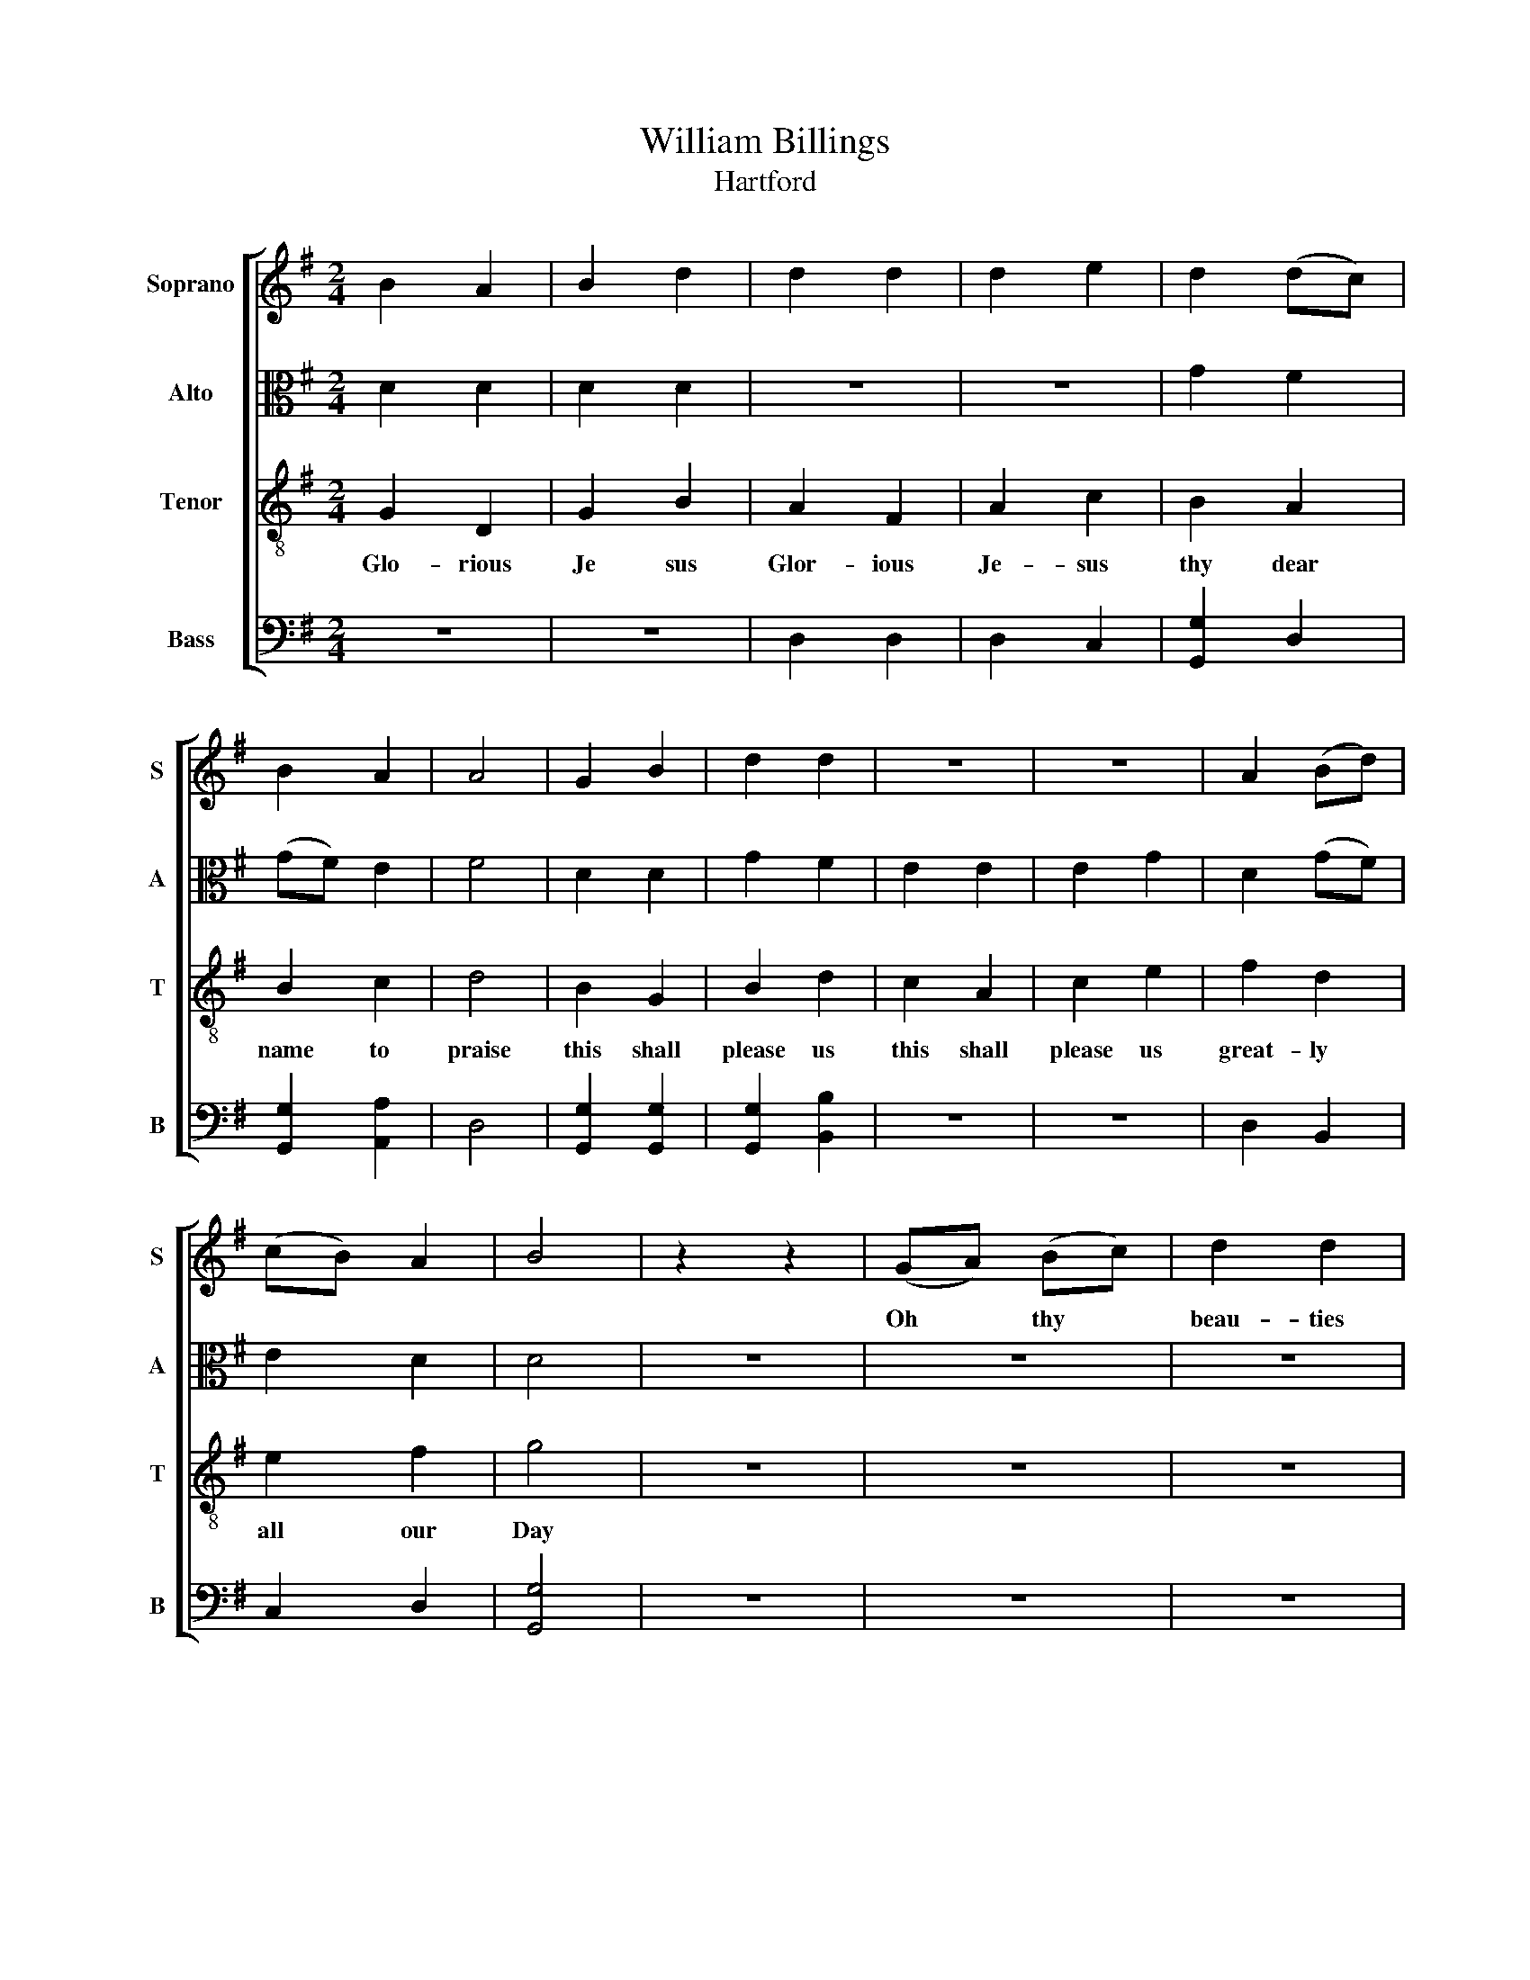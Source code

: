 X:1
T:William Billings
T:Hartford
%%score [ 1 2 3 4 ]
L:1/8
M:2/4
K:G
V:1 treble nm="Soprano" snm="S"
V:2 alto nm="Alto" snm="A"
V:3 treble-8 nm="Tenor" snm="T"
V:4 bass nm="Bass" snm="B"
V:1
 B2 A2 | B2 d2 | d2 d2 | d2 e2 | d2 (dc) | B2 A2 | A4 | G2 B2 | d2 d2 | z4 | z4 | A2 (Bd) | %12
w: ||||||||||||
 (cB) A2 | B4 | z2 z2 | (GA) (Bc) | d2 d2 | (de) (dc) | B4 | z4 | z4 | z4 | z4 | G2 B2 | d2 d2 | %25
w: |||Oh * thy *|beau- ties|how * Di *|vine|||||||
 z4 | z4 | A2 (Bc) | d2 d2 | [Bd]4 | G2 B2 | d2 d2 | z4 | z4 | A2 (Bc) | d2 d2 | [Bd]4 |] %37
w: ||||||||||||
V:2
 D2 D2 | D2 D2 | z4 | z4 | G2 F2 | (GF) E2 | F4 | D2 D2 | G2 F2 | E2 E2 | E2 G2 | D2 (GF) | E2 D2 | %13
 D4 | z4 | z4 | z4 | z4 | z4 | D2 (DG) | F2 E2 | D2 D2 | D4 | D2 D2 | G2 F2 | E2 E2 | E2 G2 | %27
 F2 (GA) | G2 F2 | G4 | D2 D2 | G2 F2 | E2 E2 | E2 G2 | F2 (GA) | G2 F2 | G4 |] %37
V:3
 G2 D2 | G2 B2 | A2 F2 | A2 c2 | B2 A2 | B2 c2 | d4 | B2 G2 | B2 d2 | c2 A2 | c2 e2 | f2 d2 | %12
w: Glo- rious|Je sus|Glor- ious|Je- sus|thy dear|name to|praise|this shall|please us|this shall|please us|great- ly|
 e2 f2 | g4 | z4 | z4 | z4 | z4 | z4 | B2 (AG) | d2 c2 | B2 A2 | G4 | B2 G2 | B2 d2 | c2 A2 | %26
w: all our|Day||||||how they *|in the|Gos- pel|shine|ho- ly|Sa- vior|live for|
 c2 e2 | d2 (dc) | B2 A2 | G4 | B2 G2 | B2 d2 | c2 A2 | c2 e2 | d2 (dc) | B2 A2 | G4 |] %37
w: ev- er|All our *|songs be|thine|ho- ly|Sa- vior|life for|e- ver|All our *|songs be|thine|
V:4
 z4 | z4 | D,2 D,2 | D,2 C,2 | [G,,G,]2 D,2 | [G,,G,]2 [A,,A,]2 | D,4 | [G,,G,]2 [G,,G,]2 | %8
 [G,,G,]2 [B,,B,]2 | z4 | z4 | D,2 B,,2 | C,2 D,2 | [G,,G,]4 | z4 | z4 | z4 | z4 | z4 | %19
 G,2 (F,E,) | D,2 (E,F,) | G,2 D,2 | G,,4 | [G,,G,]2 [G,,G,]2 | [G,,G,]2 [B,,B,]2 | z4 | z4 | %27
 D,2 ([G,,G,][F,,F,]) | [G,,G,]2 D,2 | G,,4 | [G,,G,]2 [G,,G,]2 | [G,,G,]2 [B,,B,]2 | z4 | z4 | %34
 D,2 ([G,,G,][F,,F,]) | [G,,G,]2 D,2 | G,,4 |] %37

